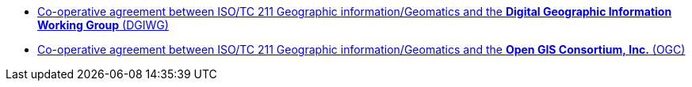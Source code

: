 * link:/assets/agreements/Agreement_ISOTC211_DGIWG.pdf[Co-operative agreement between ISO/TC 211 Geographic information/Geomatics
  and&nbsp;the&nbsp;**Digital Geographic&nbsp;Information Working&nbsp;Group** (DGIWG)]

* link:/assets/agreements/Agreement_ISOTC211_OGC.pdf[Co-operative agreement between ISO/TC 211 Geographic information/Geomatics
  and&nbsp;the&nbsp;**Open&nbsp;GIS Consortium,&nbsp;Inc.** (OGC)]
